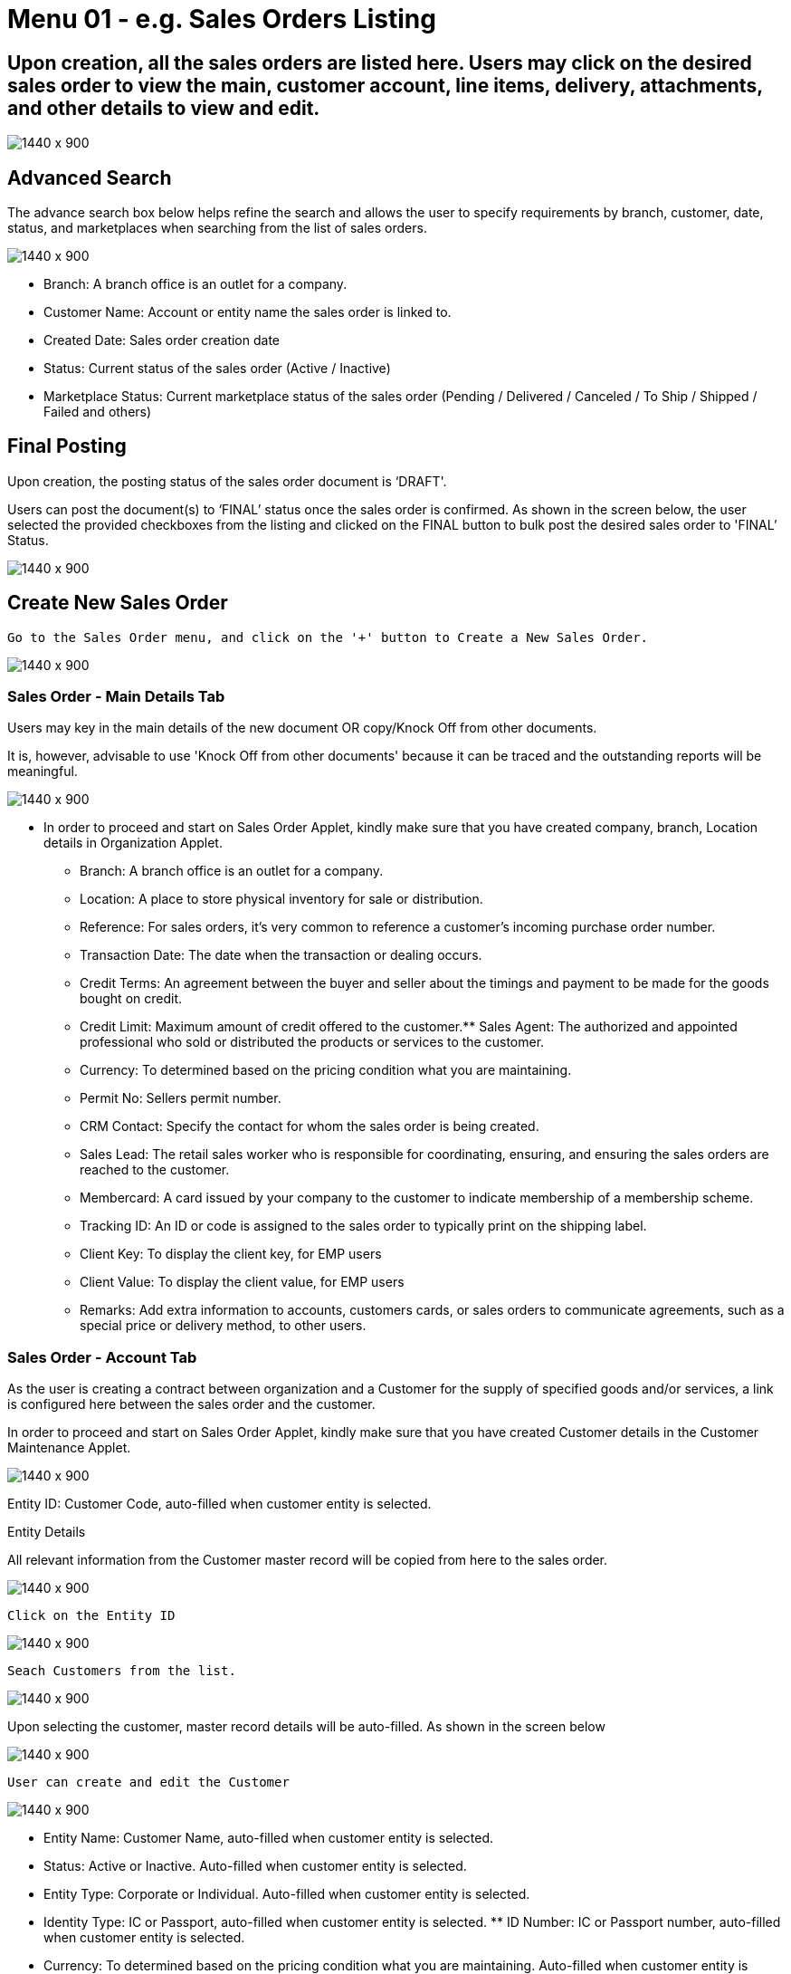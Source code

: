 [#h3_internal_sales_order_sales_order]
=  Menu 01 - e.g. Sales Orders Listing

== Upon creation, all the sales orders are listed here. Users may click on the desired sales order to view the main, customer account, line items, delivery, attachments, and other details to view and edit.

image::sales_order_listing.png[1440 x 900]

== Advanced Search

The advance search box below helps refine the search and allows the user to specify requirements by branch, customer, date, status, and marketplaces when searching from the list of sales orders. 

image::sales_order_advanced_search.png[1440 x 900]

** Branch: A branch office is an outlet for a company.
** Customer Name: Account or entity name the sales order is linked to.
** Created Date: Sales order creation date
** Status: Current status of the sales order (Active / Inactive)
** Marketplace Status: Current marketplace status of the sales order (Pending / Delivered / Canceled / To Ship / Shipped / Failed and others)

== Final Posting

Upon creation, the posting status of the sales order document is ‘DRAFT'. 

Users can post the document(s) to ‘FINAL’ status once the sales order is confirmed. As shown in the screen below, the user selected the provided checkboxes from the listing and clicked on the FINAL button to bulk post the desired sales order to 'FINAL’ Status.

image::final_posting.png[1440 x 900]

==  Create New Sales Order

 Go to the Sales Order menu, and click on the '+' button to Create a New Sales Order.

image::sales_order_create.png[1440 x 900]

=== Sales Order - Main Details Tab

Users may key in the main details of the new document OR copy/Knock Off from other documents.

It is, however, advisable to use 'Knock Off from other documents' because it can be traced and the outstanding reports will be meaningful.

image::sales_order_create_main_tab.png[1440 x 900]

* In order to proceed and start on Sales Order Applet, kindly make sure that you have created company, branch, Location details in Organization Applet.
** Branch: A branch office is an outlet for a company.
** Location: A place to store physical inventory for sale or distribution.
** Reference: For sales orders, it's very common to reference a customer's incoming purchase order number.
** Transaction Date: The date when the transaction or dealing occurs.
** Credit Terms:  An agreement between the buyer and seller about the timings and payment to be made for the goods bought on credit.
** Credit Limit: Maximum amount of credit offered to the customer.** Sales Agent: The authorized and appointed professional who sold or distributed the products or services to the customer.
** Currency: To determined based on the pricing condition what you are maintaining.
** Permit No: Sellers permit number.
** CRM Contact: Specify the contact for whom the sales order is being created.
** Sales Lead: The retail sales worker who is responsible for coordinating, ensuring, and ensuring the sales orders are reached to the customer.
** Membercard: A card issued by your company to the customer to indicate membership of a membership scheme.
** Tracking ID: An ID or code is assigned to the sales order to typically print on the shipping label.
** Client Key: To display the client key, for EMP users
** Client Value: To display the client value, for EMP users
** Remarks: Add extra information to accounts, customers cards, or sales orders to communicate agreements, such as a special price or delivery method, to other users.

=== Sales Order - Account Tab

As the user is creating a contract between  organization and a Customer for the supply of specified goods and/or services, a link is configured here between the sales order and the customer.

In order to proceed and start on Sales Order Applet, kindly make sure that you have created Customer details in the Customer Maintenance Applet.

image::account_tab_entity_details.png[1440 x 900]

Entity ID: Customer Code, auto-filled when customer entity is selected. 

Entity Details

All relevant information from the Customer master record will be copied from here to the sales order. 

image::account_tab_entity_details.png[1440 x 900]

 Click on the Entity ID

image::account_entity_id_click.png[1440 x 900]

 Seach Customers from the list. 

image::search_customer_select_mode.png[1440 x 900]

Upon selecting the customer, master record details will be auto-filled. As shown in the screen below

image::auto_fill_in.png[1440 x 900]

 User can create and edit the Customer

image::create_edit_mode.png[1440 x 900]

** Entity Name:  Customer Name, auto-filled when customer entity is selected. 
** Status: Active or Inactive. Auto-filled when customer entity is selected. 
** Entity Type: Corporate or Individual. Auto-filled when customer entity is selected.  
** Identity Type: IC or Passport, auto-filled when customer entity is selected. ** ID Number: IC or Passport number, auto-filled when customer entity is selected. 
** Currency: To determined based on the pricing condition what you are maintaining. Auto-filled when customer entity is selected. 
** GL Code: A number used to record business transactions in the general ledger. Auto-filled when customer entity is selected. 
** Description: Additional notes. Auto-filled when customer entity is selected. 
** Email: A central email through which customers want to communicate. Auto-filled when customer entity is selected. 
** Phone Number: A central phone number through which customers want to communicate. Auto-filled when customer entity is selected. 

=== Bill To

A bill to is the customer who pays for the sales order. It can be different than the sold-to customer. 

In order to proceed, kindly make sure the addresses are defined in the customer maintenance applet.

Based on the entity selected, the bill to details gets auto-filled and are editable.

image::bill_to.png[1440 x 900]

Click on the billing address

image::billing_address.png[1440 x 900]

Upon selecting the address, the billing address details get auto-filled and are editable.

image::selecting_address.png[1440 x 900]

=== Ship To

A ship to is the customer who receives the specified goods and/or services in the sales order. It can be different than the sold-to customer. 

In order to proceed, kindly make sure the addresses are defined in the customer maintenance applet.

Based on the entity selected, the bill to details gets auto-filled and are editable.

image::ship_to.png[1440 x 900]

Click on the shipping address

image::click_shipping_address.png[1440 x 900]

Upon selecting the address, the shipping address details get auto-filled and are editable.

image::shipping_address_generated.png[1440 x 900]

=== Sales Order - Line Items tab

An individual transaction stated on a sales order is referred to as a line item. One case of product X and two cases of product Y, for example, would count as two line items on the same sales order.

In order to proceed, kindly make sure the items are defined in the doc item maintenance applet.

Click on the '+' button to Add a New Line Item.

image::sales_order_line_item.png[1440 x 900]

Search Item from the list. 

image::search_item.png[1440 x 900]

Select the item and upon selecting, key in the main details of the item

image::select_item.png[1440 x 900]

** Item Code: Used to uniquely identify items that you carry in inventory

** Item Name: It is the name given to an item, and it is usually unique to each item identifiable by its item code.

** UOM: A unit of measure (UOM) is the smallest unit of measurement that can be used to package or assemble a product.

** Pricing Scheme: In addition to the default price, a Pricing Scheme allows you to establish a range of standard prices for a product. This enables you to generate customized pricing for certain clients

** Quantity Base:  Physical quantities that cannot be defined in terms of other quantities.

** Quantity UOM: Total number of items by defined UOM

** UOM to Base Ratio: Ratio between UOM and the quantity base.

** Unit Price by UOM (Inclusive of tax): When a product item's pricing is based on a different unit of measure than its inventory unit of measure, you might specify pricing by the unit of measure (UOM).

** Unit Discount by UOM (inclusive of tax): Here we can specify discounts by the unit of measure (UOM).

** Unit Price (Inclusive of tax): Quoted, agreed, or standard pricing for your products and services.

** Unit Discount: Specifying quoted, agreed, or standard discounts for your products and services.

** Discount Amount:  Unit discount times quantity base (Auto calculated).

** Standard (STD): Amount: Unit Price times quantity (Auto calculated).

** Net Amount:: Standard Amount minus discount amount )Auto calculated)..

** SST Code: Sales and service tax code, used to determine the tax amount

** SST/GST/VAT: Tax amount based on the codes selected 

** Tax Amount: Total tax amount after specifying GST/SST/VAT codes.

** Net Amount (SST/GST/VAT x Net amount): Total net tax amount 

** WHT Code: Withholding tax code, used to determine the tax amount

** WHT: Withholding tax rate 

** WHT Amount: Withholding Tax amount based on the codes selected 

** Txn Amount: Transaction amount exclusive of discounts and taxes

** Remarks: Add extra information to the line item.  Communicate delivery methods or special prices to the users.

* Note: You may Knock Off (KO) and/or Copy the item and quantity from existing docs. The KO configurations are done in the Organisation Applet > Company  > Knock Off Conf

=== Delivery Instructions

Delivery instructions: You can enter instructions for the delivery of an order and specify the delivery date requested by your customer.

Delivery message card: You can also prepare the delivery message card for the receiver.

image::delivery_instruction_tab.png[1440 x 900]

=== Department

Linking the line item to the following departments is optional and helps in reports

Segment: Segmentation at the item or hdr level

Dimension: Selecting dimension at the item or hdr level

Profit center: Selecting profit center at the item or hdr level

Project: Selecting project at the item or hdr level

image::department_tab.png[1440 x 900]

=== Sales Order - Settlement tab

Transaction in which the sales order is fully or partially settled. 

Click on the '+' button to Add a New Settlement

image::settlement_tab.png[1440 x 900]

Select the Settlement method

image::select_settlement_method.png[1440 x 900]

Based on the settlement type, the user needs to key in the required fields. For settlement type 'Cash':

image::selected_method.png[1440 x 900]

Click the 'Add' button to record the settlement against the sales order:

image::settlement_add.png[1440 x 900]

Once added, a new row will be created under the Settlement tab and the Total and Outstanding amounts will be updated accordingly. User may click on the Save button to record the changes.

image::total_outstanding.png[1440 x 900]

=== Sales Order - Department Hdr Tab

Linking the sales order to the following departments is optional and helps in reports:

Segment: Segmentation at the item or hdr level

Dimension: Selecting dimension at the item or hdr level

Profit center: Selecting profit center at the item or hdr level

Project: Selecting project at the item or hdr level

image::department_hdr_tab.png[1440 x 900]

== Edit Existing Sales Order

Go to the Sales Order menu, and click on the exiting sales order to Edit an existing Sales Order.

image::edit_sales_order.png[1440 x 900]

=== Sales Order - Delivery Details tab

The requested delivery information for the Products specified in the document, including multiple delivery dates (if applicable), location, and responsible person details.

image::delivery_tab.png[1440 x 900]

** Delivery Region Code: In order to apply different shipping rules and costs to different geographic locations
** Delivery Logic: The mechanism of physical settlement, penalties for delivery default, and timelines for submitting delivery intents are all defined by delivery logic. 
** Delivery ID: A unique identifier for delivery.
** Planned Delivery Date: It's the date when you are supposed to deliver things based on the order.
** Estimate Delivery Date: It's the date when you are expected to delivery things based on the order.
** Actual Delivery Date:  It's the date when you are actually deiverying things based on the order.
** Delivery PIC Name: It’s name of the delivery person in charge.
** Delivery PIC Contact: It’s contact of the delivery person in charge.
** Delivery Remarks: Additional notes/remarks for delivery.

=== Sales Order - Delivery Trips tab

Delivery trips report for the particular sales order is displayed here.    

image::delivery_trips.png[1440 x 900]

** Trip No: A unique number generated and assigned to a scheduled trip.
** Driver Name: ”Coach man” or "vehicle operator."
** Vehicle No: A series of letters and numbers assigned to a vehicle, at the time of registration.
** Job Start Date: The official date on which a person begins their delivery job.
** Job End Date: The official date on which a person finishes their delivery job.
** Delivery Status: If the delivery item was successfully delivered to the addressee.
** Recipient Name: The person’s name that receives.

=== Sales Order - Attachments tab

Any Sales order can have one or more files attached to it for future records and references. For example Sales quotations, Screenshots, etc

Click on the '+' button to add a new Attachment and Click 'Upload file(s)' button or drag and drop file(s)

image::attachments_upload.png[1440 x 900]

Click 'Add' button after uploading the file.

image::uploaded_file_add.png[1440 x 900]

A confirmation message will be displayed and a new attachment will be listed under Attachments tab

image::attachment_confirmation.png[1440 x 900]

=== Sales Order - Export tab

The Document can be exported to PDF, CSV, DOCX, and ZIP files.

Go to the export tab and Click on the Export PDF, CSV, DOCX, or ZIP button.

image::export_tab.png[1440 x 900]

Upon exporting the documents, the system will show a success message, and users will be able to view the file that has been downloaded to their device.

image::success_message.png[1440 x 900]

=== Sales Order - Ecomsync tab

To Manage Market place status, view document details, and get or view the document printables from different marketplaces.

Marketplace status tab - Change the status of the order for marketplace.

image::marketplace_status.png[1440 x 900]

=== Detail tab - View the details of the marketplace order

image::detail_tab.png[1440 x 900]

=== Printable tab - Get or view all marketplace related document printables by clicking “Get Document(s)“ 

image::printable_tab_get_documents.png[1440 x 900]

=== Sales Order - Status tab

In order to change the document status to delete, users will go to the status tab and click on the “Delete“ button

image::status_delete.png[1440 x 900]

